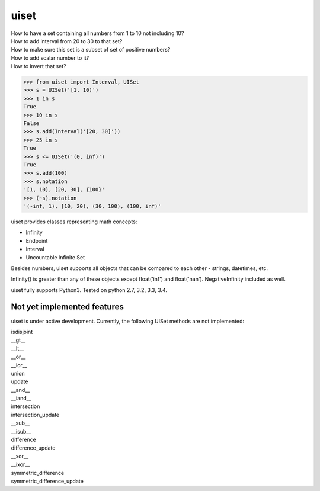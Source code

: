 uiset
=====

| How to have a set containing all numbers from 1 to 10 not including 10?
| How to add interval from 20 to 30 to that set?
| How to make sure this set is a subset of set of positive numbers?
| How to add scalar number to it?
| How to invert that set?

.. code:: python

    >>> from uiset import Interval, UISet
    >>> s = UISet('[1, 10)')
    >>> 1 in s
    True
    >>> 10 in s
    False
    >>> s.add(Interval('[20, 30]'))
    >>> 25 in s
    True
    >>> s <= UISet('(0, inf)')
    True
    >>> s.add(100)
    >>> s.notation
    '[1, 10), [20, 30], {100}'
    >>> (~s).notation
    '(-inf, 1), [10, 20), (30, 100), (100, inf)'

uiset provides classes representing math concepts:

- Infinity
- Endpoint
- Interval
- Uncountable Infinite Set

Besides numbers, uiset supports all objects that can be compared to each other - strings, datetimes, etc.

Infinity() is greater than any of these objects except float('inf') and float('nan').
NegativeInfinity included as well.


uiset fully supports Python3. Tested on python 2.7, 3.2, 3.3, 3.4.

Not yet implemented features
----------------------------
uiset is under active development. Currently, the following UISet methods are not implemented:

| isdisjoint
| __gt__
| __lt__
| __or__
| __ior__
| union
| update
| __and__
| __iand__
| intersection
| intersection_update
| __sub__
| __isub__
| difference
| difference_update
| __xor__
| __ixor__
| symmetric_difference
| symmetric_difference_update

